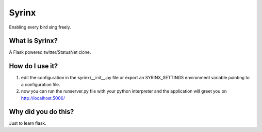 ======
Syrinx
======

Enabling every bird sing freely.


What is Syrinx?
===============

A Flask powered twitter/StatusNet clone.


How do I use it?
================

1. edit the configuration in the syrinx/__init__.py file or export an
   SYRINX_SETTINGS environment variable pointing to a configuration file.

2. now you can run the runserver.py file with your python interpreter and the
   application will greet you on http://localhost:5000/


Why did you do this?
====================

Just to learn flask.
